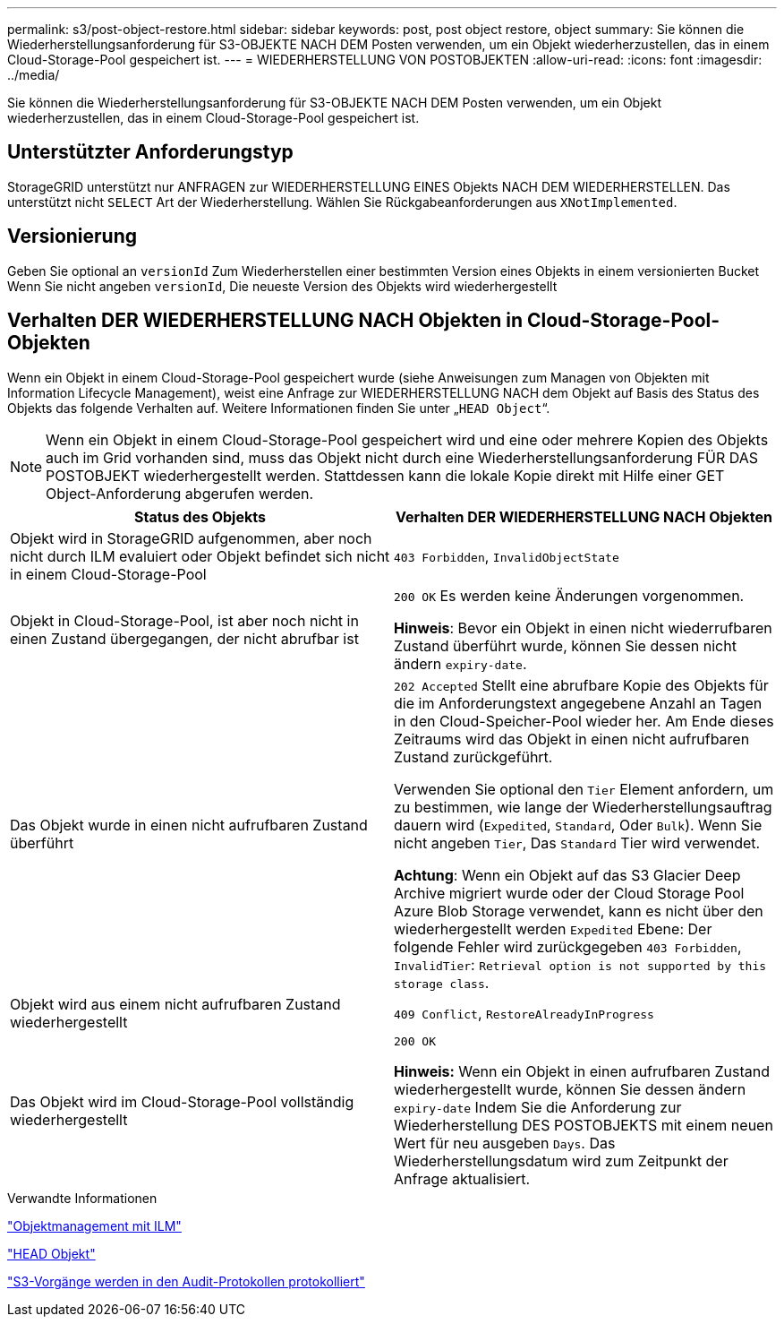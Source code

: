 ---
permalink: s3/post-object-restore.html 
sidebar: sidebar 
keywords: post, post object restore, object 
summary: Sie können die Wiederherstellungsanforderung für S3-OBJEKTE NACH DEM Posten verwenden, um ein Objekt wiederherzustellen, das in einem Cloud-Storage-Pool gespeichert ist. 
---
= WIEDERHERSTELLUNG VON POSTOBJEKTEN
:allow-uri-read: 
:icons: font
:imagesdir: ../media/


[role="lead"]
Sie können die Wiederherstellungsanforderung für S3-OBJEKTE NACH DEM Posten verwenden, um ein Objekt wiederherzustellen, das in einem Cloud-Storage-Pool gespeichert ist.



== Unterstützter Anforderungstyp

StorageGRID unterstützt nur ANFRAGEN zur WIEDERHERSTELLUNG EINES Objekts NACH DEM WIEDERHERSTELLEN. Das unterstützt nicht `SELECT` Art der Wiederherstellung. Wählen Sie Rückgabeanforderungen aus `XNotImplemented`.



== Versionierung

Geben Sie optional an `versionId` Zum Wiederherstellen einer bestimmten Version eines Objekts in einem versionierten Bucket Wenn Sie nicht angeben `versionId`, Die neueste Version des Objekts wird wiederhergestellt



== Verhalten DER WIEDERHERSTELLUNG NACH Objekten in Cloud-Storage-Pool-Objekten

Wenn ein Objekt in einem Cloud-Storage-Pool gespeichert wurde (siehe Anweisungen zum Managen von Objekten mit Information Lifecycle Management), weist eine Anfrage zur WIEDERHERSTELLUNG NACH dem Objekt auf Basis des Status des Objekts das folgende Verhalten auf. Weitere Informationen finden Sie unter „`HEAD Object`“.


NOTE: Wenn ein Objekt in einem Cloud-Storage-Pool gespeichert wird und eine oder mehrere Kopien des Objekts auch im Grid vorhanden sind, muss das Objekt nicht durch eine Wiederherstellungsanforderung FÜR DAS POSTOBJEKT wiederhergestellt werden. Stattdessen kann die lokale Kopie direkt mit Hilfe einer GET Object-Anforderung abgerufen werden.

|===
| Status des Objekts | Verhalten DER WIEDERHERSTELLUNG NACH Objekten 


 a| 
Objekt wird in StorageGRID aufgenommen, aber noch nicht durch ILM evaluiert oder Objekt befindet sich nicht in einem Cloud-Storage-Pool
 a| 
`403 Forbidden`, `InvalidObjectState`



 a| 
Objekt in Cloud-Storage-Pool, ist aber noch nicht in einen Zustand übergegangen, der nicht abrufbar ist
 a| 
`200 OK` Es werden keine Änderungen vorgenommen.

*Hinweis*: Bevor ein Objekt in einen nicht wiederrufbaren Zustand überführt wurde, können Sie dessen nicht ändern `expiry-date`.



 a| 
Das Objekt wurde in einen nicht aufrufbaren Zustand überführt
 a| 
`202 Accepted` Stellt eine abrufbare Kopie des Objekts für die im Anforderungstext angegebene Anzahl an Tagen in den Cloud-Speicher-Pool wieder her. Am Ende dieses Zeitraums wird das Objekt in einen nicht aufrufbaren Zustand zurückgeführt.

Verwenden Sie optional den `Tier` Element anfordern, um zu bestimmen, wie lange der Wiederherstellungsauftrag dauern wird (`Expedited`, `Standard`, Oder `Bulk`). Wenn Sie nicht angeben `Tier`, Das `Standard` Tier wird verwendet.

*Achtung*: Wenn ein Objekt auf das S3 Glacier Deep Archive migriert wurde oder der Cloud Storage Pool Azure Blob Storage verwendet, kann es nicht über den wiederhergestellt werden `Expedited` Ebene: Der folgende Fehler wird zurückgegeben `403 Forbidden`, `InvalidTier`: `Retrieval option is not supported by this storage class`.



 a| 
Objekt wird aus einem nicht aufrufbaren Zustand wiederhergestellt
 a| 
`409 Conflict`, `RestoreAlreadyInProgress`



 a| 
Das Objekt wird im Cloud-Storage-Pool vollständig wiederhergestellt
 a| 
`200 OK`

*Hinweis:* Wenn ein Objekt in einen aufrufbaren Zustand wiederhergestellt wurde, können Sie dessen ändern `expiry-date` Indem Sie die Anforderung zur Wiederherstellung DES POSTOBJEKTS mit einem neuen Wert für neu ausgeben `Days`. Das Wiederherstellungsdatum wird zum Zeitpunkt der Anfrage aktualisiert.

|===
.Verwandte Informationen
link:../ilm/index.html["Objektmanagement mit ILM"]

link:head-object.html["HEAD Objekt"]

link:s3-operations-tracked-in-audit-logs.html["S3-Vorgänge werden in den Audit-Protokollen protokolliert"]
